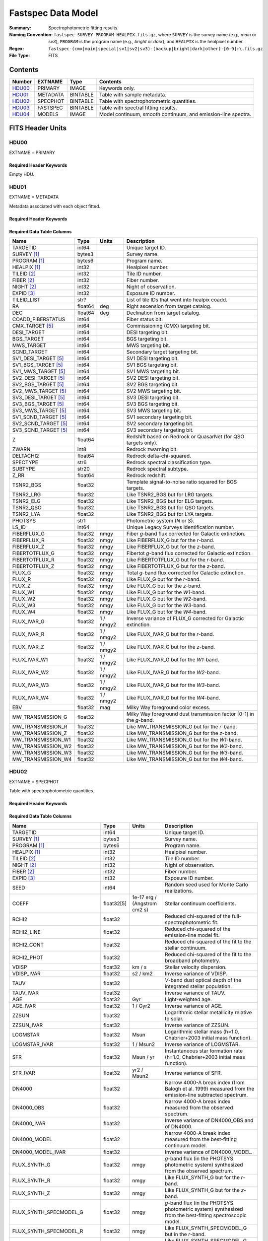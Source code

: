 .. _fastspec datamodel:

===================
Fastspec Data Model
===================

:Summary: Spectrophotometric fitting results.
:Naming Convention:
    ``fastspec-SURVEY-PROGRAM-HEALPIX.fits.gz``, where
    ``SURVEY`` is the survey name (e.g., *main* or *sv3*), ``PROGRAM`` is the
    program name (e.g., *bright* or *dark*), and ``HEALPIX`` is the healpixel number.
:Regex: ``fastspec-(cmx|main|special|sv1|sv2|sv3)-(backup|bright|dark|other)-[0-9]+\.fits.gz``
:File Type: FITS

Contents
========

====== ============ ======== ======================
Number EXTNAME      Type     Contents
====== ============ ======== ======================
HDU00_ PRIMARY      IMAGE    Keywords only.
HDU01_ METADATA     BINTABLE Table with sample metadata.
HDU02_ SPECPHOT     BINTABLE Table with spectrophotometric quantities.
HDU03_ FASTSPEC     BINTABLE Table with spectral fitting results.
HDU04_ MODELS       IMAGE    Model continuum, smooth continuum, and emission-line spectra.
====== ============ ======== ======================

FITS Header Units
=================

HDU00
-----

EXTNAME = PRIMARY

Required Header Keywords
~~~~~~~~~~~~~~~~~~~~~~~~

.. collapse:: Required Header Keywords Table
    :open:

    .. rst-class:: keywords

    ======== ================ ===== ==============================================
    KEY      Example Value    Type  Comment
    ======== ================ ===== ==============================================
    SPECPROD iron             str   Spectroscopic production name.
    COADDTYP healpix          str   Type of spectral coadd (healpix|cumulative|pernight|perexp).
    INPUTZ   F                bool  Input redshifts provided.
    INPUTS   F                bool  Input seeds provided.
    CONSAGE  F                bool  Stellar population synthesis ages constrained by redshift.
    USEQNET  T                bool  QuasarNet redshifts used where applicable.
    NMONTE   50               int   Number of Monte Carlo realizations.
    SEED     1                int   Random seed used for Monte Carlo realizations.
    NOSCORR  F                bool  No smooth continuum correction derived.
    NOPHOTO  F                bool  No fitting to photometry carried out.
    BRDLFIT  T                bool  Broad Balmer emission-line modeling attempted.
    UFLOOR   0.01             float Spectroscopic fractional uncertainty floor.
    SNRBBALM 2.5              float Minimum broad Balmer signal-to-noise ratio.
    CHECKSUM ZHWHZHVFZHVFZHVF str   HDU checksum updated 2022-08-02T19:06:22
    DATASUM  0                str   data unit checksum updated 2022-08-02T19:06:22
    ======== ================ ===== ==============================================

Empty HDU.

HDU01
-----

EXTNAME = METADATA

Metadata associated with each object fitted.

Required Header Keywords
~~~~~~~~~~~~~~~~~~~~~~~~

.. collapse:: Required Header Keywords Table
    :open:

    .. rst-class:: keywords

    ======== ================ ==== ==============================================
    KEY      Example Value    Type Comment
    ======== ================ ==== ==============================================
    NAXIS1   339              int  length of dimension 1
    NAXIS2   338              int  length of dimension 2
    CHECKSUM hFY6jCV3hCV3hCV3 str  HDU checksum updated 2022-08-03T14:25:08
    DATASUM  1759692941       str  data unit checksum updated 2022-08-03T14:25:08
    ======== ================ ==== ==============================================

Required Data Table Columns
~~~~~~~~~~~~~~~~~~~~~~~~~~~

.. rst-class:: columns

====================== =========== ========== ==========================================
Name                   Type        Units      Description
====================== =========== ========== ==========================================
              TARGETID   int64                Unique target ID.
           SURVEY [1]_  bytes3                Survey name.
          PROGRAM [1]_  bytes6                Program name.
          HEALPIX [1]_   int32                Healpixel number.
           TILEID [2]_   int32                Tile ID number.
            FIBER [2]_   int32                Fiber number.
            NIGHT [2]_   int32                Night of observation.
            EXPID [3]_   int32                Exposure ID number.
           TILEID_LIST    str?                List of tile IDs that went into healpix coadd.
                    RA float64            deg Right ascension from target catalog.
                   DEC float64            deg Declination from target catalog.
     COADD_FIBERSTATUS   int64                Fiber status bit.
       CMX_TARGET [5]_   int64                Commissioning (CMX) targeting bit.
           DESI_TARGET   int64                DESI targeting bit.
            BGS_TARGET   int64                BGS targeting bit.
            MWS_TARGET   int64                MWS targeting bit.
           SCND_TARGET   int64                Secondary target targeting bit.
  SV1_DESI_TARGET [5]_   int64                SV1 DESI targeting bit.
   SV1_BGS_TARGET [5]_   int64                SV1 BGS targeting bit.
   SV1_MWS_TARGET [5]_   int64                SV1 MWS targeting bit.
  SV2_DESI_TARGET [5]_   int64                SV2 DESI targeting bit.
   SV2_BGS_TARGET [5]_   int64                SV2 BGS targeting bit.
   SV2_MWS_TARGET [5]_   int64                SV2 MWS targeting bit.
  SV3_DESI_TARGET [5]_   int64                SV3 DESI targeting bit.
   SV3_BGS_TARGET [5]_   int64                SV3 BGS targeting bit.
   SV3_MWS_TARGET [5]_   int64                SV3 MWS targeting bit.
  SV1_SCND_TARGET [5]_   int64                SV1 secondary targeting bit.
  SV2_SCND_TARGET [5]_   int64                SV2 secondary targeting bit.
  SV3_SCND_TARGET [5]_   int64                SV3 secondary targeting bit.
                     Z float64                Redshift based on Redrock or QuasarNet (for QSO targets only).
                 ZWARN    int8                Redrock zwarning bit.
             DELTACHI2 float64                Redrock delta-chi-squared.
              SPECTYPE    str6                Redrock spectral classification type.
               SUBTYPE   str20                Redrock spectral subtype.
                  Z_RR float64                Redrock redshift.
             TSNR2_BGS float32                Template signal-to-noise ratio squared for BGS targets.
             TSNR2_LRG float32                Like TSNR2_BGS but for LRG targets.
             TSNR2_ELG float32                Like TSNR2_BGS but for ELG targets.
             TSNR2_QSO float32                Like TSNR2_BGS but for QSO targets.
             TSNR2_LYA float32                Like TSNR2_BGS but for LYA targets.
               PHOTSYS    str1                Photometric system (*N* or *S*).
                 LS_ID   int64                Unique Legacy Surveys identification number.
           FIBERFLUX_G float32           nmgy Fiber *g*-band flux corrected for Galactic extinction.
           FIBERFLUX_R float32           nmgy Like FIBERFLUX_G but for the *r*-band.
           FIBERFLUX_Z float32           nmgy Like FIBERFLUX_G but for the *z*-band.
        FIBERTOTFLUX_G float32           nmgy Fibertot *g*-band flux corrected for Galactic extinction.
        FIBERTOTFLUX_R float32           nmgy Like FIBERTOTFLUX_G but for the *r*-band.
        FIBERTOTFLUX_Z float32           nmgy Like FIBERTOTFLUX_G but for the *z*-band.
                FLUX_G float32           nmgy Total *g*-band flux corrected for Galactic extinction.
                FLUX_R float32           nmgy Like FLUX_G but for the *r*-band.
                FLUX_Z float32           nmgy Like FLUX_G but for the *z*-band.
               FLUX_W1 float32           nmgy Like FLUX_G but for the *W1*-band.
               FLUX_W2 float32           nmgy Like FLUX_G but for the *W2*-band.
               FLUX_W3 float32           nmgy Like FLUX_G but for the *W3*-band.
               FLUX_W4 float32           nmgy Like FLUX_G but for the *W4*-band.
           FLUX_IVAR_G float32      1 / nmgy2 Inverse variance of FLUX_G corrected for Galactic extinction.
           FLUX_IVAR_R float32      1 / nmgy2 Like FLUX_IVAR_G but for the *r*-band.
           FLUX_IVAR_Z float32      1 / nmgy2 Like FLUX_IVAR_G but for the *z*-band.
          FLUX_IVAR_W1 float32      1 / nmgy2 Like FLUX_IVAR_G but for the *W1*-band.
          FLUX_IVAR_W2 float32      1 / nmgy2 Like FLUX_IVAR_G but for the *W2*-band.
          FLUX_IVAR_W3 float32      1 / nmgy2 Like FLUX_IVAR_G but for the *W3*-band.
          FLUX_IVAR_W4 float32      1 / nmgy2 Like FLUX_IVAR_G but for the *W4*-band.
                   EBV float32            mag Milky Way foreground color excess.
     MW_TRANSMISSION_G float32                Milky Way foreground dust transmission factor [0-1] in the *g*-band.
     MW_TRANSMISSION_R float32                Like MW_TRANSMISSION_G but for the *r*-band.
     MW_TRANSMISSION_Z float32                Like MW_TRANSMISSION_G but for the *z*-band.
    MW_TRANSMISSION_W1 float32                Like MW_TRANSMISSION_G but for the *W1*-band.
    MW_TRANSMISSION_W2 float32                Like MW_TRANSMISSION_G but for the *W2*-band.
    MW_TRANSMISSION_W3 float32                Like MW_TRANSMISSION_G but for the *W3*-band.
    MW_TRANSMISSION_W4 float32                Like MW_TRANSMISSION_G but for the *W4*-band.
====================== =========== ========== ==========================================

HDU02
-----

EXTNAME = SPECPHOT

Table with spectrophotometric quantities.

Required Header Keywords
~~~~~~~~~~~~~~~~~~~~~~~~

.. collapse:: Required Header Keywords Table
    :open:

    .. rst-class:: keywords

    ======== ================ ==== ==============================================
    KEY      Example Value    Type Comment
    ======== ================ ==== ==============================================
    NAXIS1   3115             int  length of dimension 1
    NAXIS2   338              int  length of dimension 2
    CHECKSUM WLDnaKDlWKDlaKDl str  HDU checksum updated 2022-08-03T14:25:08
    DATASUM  756558178        str  data unit checksum updated 2022-08-03T14:25:08
    ======== ================ ==== ==============================================

Required Data Table Columns
~~~~~~~~~~~~~~~~~~~~~~~~~~~

.. rst-class:: columns

============================ ============ ============================= ============================================
Name                         Type         Units                         Description
============================ ============ ============================= ============================================
                    TARGETID        int64                               Unique target ID.
                 SURVEY [1]_       bytes3                               Survey name.
                PROGRAM [1]_       bytes6                               Program name.
                HEALPIX [1]_        int32                               Healpixel number.
                 TILEID [2]_        int32                               Tile ID number.
                  NIGHT [2]_        int32                               Night of observation.
                  FIBER [2]_        int32                               Fiber number.
                  EXPID [3]_        int32                               Exposure ID number.
                        SEED        int64                               Random seed used for Monte Carlo realizations.
                       COEFF   float32[5]  1e-17 erg / (Angstrom cm2 s) Stellar continuum coefficients.
                       RCHI2      float32                               Reduced chi-squared of the full-spectrophotometric fit.
                  RCHI2_LINE      float32                               Reduced chi-squared of the emission-line model fit.
                  RCHI2_CONT      float32                               Reduced chi-squared of the fit to the stellar continuum.
                  RCHI2_PHOT      float32                               Reduced chi-squared of the fit to the broadband photometry.
                       VDISP      float32                        km / s Stellar velocity dispersion.
                  VDISP_IVAR      float32                      s2 / km2 Inverse variance of VDISP.
                        TAUV      float32                               *V*-band dust optical depth of the integrated stellar population.
                   TAUV_IVAR      float32                               Inverse variance of TAUV.
                         AGE      float32                           Gyr Light-weighted age.
                    AGE_IVAR      float32                      1 / Gyr2 Inverse variance of AGE.
                       ZZSUN      float32                               Logarithmic stellar metallicity relative to solar.
                  ZZSUN_IVAR      float32                               Inverse variance of ZZSUN.
                    LOGMSTAR      float32                          Msun Logarithmic stellar mass (h=1.0, Chabrier+2003 initial mass function).
               LOGMSTAR_IVAR      float32                     1 / Msun2 Inverse variance of LOGMSTAR.
                         SFR      float32                     Msun / yr Instantaneous star formation rate (h=1.0, Chabrier+2003 initial mass function).
                    SFR_IVAR      float32                   yr2 / Msun2 Inverse variance of SFR.
                      DN4000      float32                               Narrow 4000-A break index (from Balogh et al. 1999) measured from the emission-line subtracted spectrum.
                  DN4000_OBS      float32                               Narrow 4000-A break index measured from the observed spectrum.
                 DN4000_IVAR      float32                               Inverse variance of DN4000_OBS and of DN4000.
                DN4000_MODEL      float32                               Narrow 4000-A break index measured from the best-fitting continuum model.
           DN4000_MODEL_IVAR      float32                               Inverse variance of DN4000_MODEL.
                FLUX_SYNTH_G      float32                          nmgy *g*-band flux (in the PHOTSYS photometric system) synthesized from the observed spectrum.
                FLUX_SYNTH_R      float32                          nmgy Like FLUX_SYNTH_G but for the *r*-band.
                FLUX_SYNTH_Z      float32                          nmgy Like FLUX_SYNTH_G but for the *z*-band.
      FLUX_SYNTH_SPECMODEL_G      float32                          nmgy *g*-band flux (in the PHOTSYS photometric system) synthesized from the best-fitting spectroscopic model.
      FLUX_SYNTH_SPECMODEL_R      float32                          nmgy Like FLUX_SYNTH_SPECMODEL_G but in the *r*-band.
      FLUX_SYNTH_SPECMODEL_Z      float32                          nmgy Like FLUX_SYNTH_SPECMODEL_G but in the *z*-band.
      FLUX_SYNTH_PHOTMODEL_G      float32                          nmgy *g*-band flux (in the PHOTSYS photometric system) synthesized from the best-fitting photometric continuum model.
      FLUX_SYNTH_PHOTMODEL_R      float32                          nmgy Like FLUX_SYNTH_PHOTMODEL_G but in the *r*-band.
      FLUX_SYNTH_PHOTMODEL_Z      float32                          nmgy Like FLUX_SYNTH_PHOTMODEL_G but in the *z*-band.
     FLUX_SYNTH_PHOTMODEL_W1      float32                          nmgy Like FLUX_SYNTH_PHOTMODEL_G but in the *W1*-band.
     FLUX_SYNTH_PHOTMODEL_W2      float32                          nmgy Like FLUX_SYNTH_PHOTMODEL_G but in the *W2*-band.
     FLUX_SYNTH_PHOTMODEL_W3      float32                          nmgy Like FLUX_SYNTH_PHOTMODEL_G but in the *W3*-band.
     FLUX_SYNTH_PHOTMODEL_W4      float32                          nmgy Like FLUX_SYNTH_PHOTMODEL_G but in the *W4*-band.
       ABSMAG10_DECAM_G [4]_      float32                           mag Absolute magnitude in DECam *g*-band band-shifted to z=1.0 assuming h=1.0.
       ABSMAG10_IVAR_DECAM_G      float32                      1 / mag2 Inverse variance corresponding to ABSMAG10_DECAM_G.
      ABSMAG10_SYNTH_DECAM_G      float32                           mag Synthesized absolute magnitude in DECam *g*-band band-shifted to z=1.0 assuming h=1.0.
 ABSMAG10_SYNTH_IVAR_DECAM_G      float32                      1 / mag2 Inverse variance corresponding to ABSMAG10_SYNTH_DECAM_G.
       ABSMAG10_DECAM_R [4]_      float32                           mag Like ABSMAG10_DECAM_G but for DECam *r*-band.
       ABSMAG10_IVAR_DECAM_R      float32                      1 / mag2 Like ABSMAG10_IVAR_DECAM_G but for DECam *r*-band.
      ABSMAG10_SYNTH_DECAM_R      float32                           mag Like ABSMAG10_SYNTH_DECAM_G but for DECam *r*-band.
 ABSMAG10_SYNTH_IVAR_DECAM_R      float32                      1 / mag2 Like ABSMAG10_SYNTH_IVAR_DECAM_G but for DECam *r*-band.
       ABSMAG10_DECAM_Z [4]_      float32                           mag Like ABSMAG10_DECAM_G but for DECam *z*-band.
       ABSMAG10_IVAR_DECAM_Z      float32                      1 / mag2 Like ABSMAG10_IVAR_DECAM_G but for DECam *z*-band.
      ABSMAG10_SYNTH_DECAM_Z      float32                           mag Like ABSMAG10_SYNTH_DECAM_G but for DECam *z*-band.
 ABSMAG10_SYNTH_IVAR_DECAM_Z      float32                      1 / mag2 Like ABSMAG10_SYNTH_IVAR_DECAM_G but for DECam *z*-band.
             ABSMAG00_U [4]_      float32                           mag Absolute magnitude in Johnson/Cousins *U*-band band-shifted to z=0.0 assuming h=1.0.
             ABSMAG00_IVAR_U      float32                      1 / mag2 Inverse variance corresponding to ABSMAG00_U.
            ABSMAG00_SYNTH_U      float32                           mag Synthesized absolute magnitude in Johnson/Cousins *U*-band band-shifted to z=0.0 assuming h=1.0.
       ABSMAG00_SYNTH_IVAR_U      float32                      1 / mag2 Inverse variance corresponding to ABSMAG00_SYNTH_U.
             ABSMAG00_B [4]_      float32                           mag Like ABSMAG00_U but for Johnson/Cousins *B*-band.
             ABSMAG00_IVAR_B      float32                      1 / mag2 Like ABSMAG00_IVAR_U but for Johnson/Cousins *B*-band.
            ABSMAG00_SYNTH_B      float32                           mag Like ABSMAG00_SYNTH_U but for Johnson/Cousins *B*-band.
       ABSMAG00_SYNTH_IVAR_B      float32                      1 / mag2 Like ABSMAG00_SYNTH_IVAR_U but for Johnson/Cousins *B*-band.
             ABSMAG00_V [4]_      float32                           mag Like ABSMAG00_U but for Johnson/Cousins *V*-band.
             ABSMAG00_IVAR_V      float32                      1 / mag2 Like ABSMAG00_IVAR_U but for Johnson/Cousins *V*-band.
            ABSMAG00_SYNTH_V      float32                           mag Like ABSMAG00_SYNTH_U but for Johnson/Cousins *V*-band.
       ABSMAG00_SYNTH_IVAR_V      float32                      1 / mag2 Like ABSMAG00_SYNTH_IVAR_U but for Johnson/Cousins *V*-band.
        ABSMAG01_SDSS_U [4]_      float32                           mag Absolute magnitude in SDSS *u*-band band-shifted to z=0.1 assuming h=1.0.
        ABSMAG01_IVAR_SDSS_U      float32                      1 / mag2 Inverse variance corresponding to ABSMAG01_SDSS_U.
       ABSMAG01_SYNTH_SDSS_U      float32                           mag Synthesized absolute magnitude in SDSS *u*-band band-shifted to z=0.1 assuming h=1.0.
  ABSMAG01_SYNTH_IVAR_SDSS_U      float32                      1 / mag2 Inverse variance corresponding to ABSMAG01_SYNTH_SDSS_U.
        ABSMAG01_SDSS_G [4]_      float32                           mag Like ABSMAG01_SDSS_U but for SDSS *g*-band.
        ABSMAG01_IVAR_SDSS_G      float32                      1 / mag2 Like ABSMAG01_IVAR_SDSS_U but for SDSS *g*-band.
       ABSMAG01_SYNTH_SDSS_G      float32                           mag Like ABSMAG01_SYNTH_SDSS_U but for SDSS *g*-band.
  ABSMAG01_SYNTH_IVAR_SDSS_G      float32                      1 / mag2 Like ABSMAG01_SYNTH_IVAR_SDSS_U but for SDSS *g*-band.
        ABSMAG01_SDSS_R [4]_      float32                           mag Like ABSMAG01_SDSS_U but for SDSS *r*-band.
        ABSMAG01_IVAR_SDSS_R      float32                      1 / mag2 Like ABSMAG01_IVAR_SDSS_U but for SDSS *r*-band.
       ABSMAG01_SYNTH_SDSS_R      float32                           mag Like ABSMAG01_SYNTH_SDSS_U but for SDSS *r*-band.
  ABSMAG01_SYNTH_IVAR_SDSS_R      float32                      1 / mag2 Like ABSMAG01_SYNTH_IVAR_SDSS_U but for SDSS *r*-band.
        ABSMAG01_SDSS_I [4]_      float32                           mag Like ABSMAG01_SDSS_U but for SDSS *i*-band.
        ABSMAG01_IVAR_SDSS_I      float32                      1 / mag2 Like ABSMAG01_IVAR_SDSS_U but for SDSS *i*-band.
       ABSMAG01_SYNTH_SDSS_I      float32                           mag Like ABSMAG01_SYNTH_SDSS_U but for SDSS *i*-band.
  ABSMAG01_SYNTH_IVAR_SDSS_I      float32                      1 / mag2 Like ABSMAG01_SYNTH_IVAR_SDSS_U but for SDSS *i*-band.
        ABSMAG01_SDSS_Z [4]_      float32                           mag Like ABSMAG01_SDSS_U but for SDSS *z*-band.
        ABSMAG01_IVAR_SDSS_Z      float32                      1 / mag2 Like ABSMAG01_IVAR_SDSS_U but for SDSS *z*-band.
       ABSMAG01_SYNTH_SDSS_Z      float32                           mag Like ABSMAG01_SYNTH_SDSS_U but for SDSS *z*-band.
  ABSMAG01_SYNTH_IVAR_SDSS_Z      float32                      1 / mag2 Like ABSMAG01_SYNTH_IVAR_SDSS_U but for SDSS *z*-band.
            ABSMAG01_W1 [4]_      float32                           mag Absolute magnitude in WISE *W1*-band band-shifted to z=0.1 assuming h=1.0.
            ABSMAG01_IVAR_W1      float32                      1 / mag2 Inverse variance corresponding to ABSMAG01_W1.
           ABSMAG01_SYNTH_W1      float32                           mag Synthesized absolute magnitude in WISE *W1*-band band-shifted to z=0.1 assuming h=1.0.
      ABSMAG01_SYNTH_IVAR_W1      float32                      1 / mag2 Inverse variance corresponding to ABSMAG01_SYNTH_W1.
             KCORR10_DECAM_G      float32                           mag K-correction used to derive ABSMAG10_DECAM_G band-shifted to z=1.0.
             KCORR10_DECAM_R      float32                           mag Like KCORR10_DECAM_G but for DECam *r*-band.
             KCORR10_DECAM_Z      float32                           mag Like KCORR10_DECAM_G but for DECam *z*-band.
                   KCORR00_U      float32                           mag K-correction used to derive ABSMAG00_U band-shifted to z=0.0.
                   KCORR00_B      float32                           mag Like KCORR00_U but for Johnson/Cousins *B*-band.
                   KCORR00_V      float32                           mag Like KCORR00_U but for Johnson/Cousins *V*-band.
              KCORR01_SDSS_U      float32                           mag K-correction used to derive ABSMAG01_SDSS_U band-shifted to z=0.1.
              KCORR01_SDSS_G      float32                           mag Like KCORR01_SDSS_U but for SDSS *g*-band.
              KCORR01_SDSS_R      float32                           mag Like KCORR01_SDSS_U but for SDSS *r*-band.
              KCORR01_SDSS_I      float32                           mag Like KCORR01_SDSS_U but for SDSS *i*-band.
              KCORR01_SDSS_Z      float32                           mag Like KCORR01_SDSS_U but for SDSS *z*-band.
                  KCORR01_W1      float32                           mag K-correction used to derive ABSMAG01_W1 band-shifted to z=0.0.
                 LOGLNU_1500      float32            1e-28 erg / (Hz s) Monochromatic luminosity at 1500 A in the rest-frame.
            LOGLNU_1500_IVAR      float32           1e+56 Hz2 s2 / erg2 Inverse variance in LOGLNU_1500.
                 LOGLNU_2800      float32            1e-28 erg / (Hz s) Monochromatic luminosity at 2800 A in the rest-frame.
            LOGLNU_2800_IVAR      float32           1e+56 Hz2 s2 / erg2 Inverse variance in LOGLNU_2800.
                   LOGL_1450      float32                    1e-10 Lsun Integrated luminosity at 1450 A in the rest-frame.
              LOGL_1450_IVAR      float32                 1e+20 / Lsun2 Inverse variance in LOGL_1450.
                   LOGL_1700      float32                    1e-10 Lsun Integrated luminosity at 1700 A in the rest-frame.
              LOGL_1700_IVAR      float32                 1e+20 / Lsun2 Inverse variance in LOGL_1700.
                   LOGL_3000      float32                    1e-10 Lsun Integrated luminosity at 3000 A in the rest-frame.
              LOGL_3000_IVAR      float32                 1e+20 / Lsun2 Inverse variance in LOGL_3000.
                   LOGL_5100      float32                    1e-10 Lsun Integrated luminosity at 5100 A in the rest-frame.
              LOGL_5100_IVAR      float32                 1e+20 / Lsun2 Inverse variance in LOGL_5100.
              FLYA_1215_CONT      float32  1e-17 erg / (Angstrom cm2 s) Continuum flux at 1215.67 A in the rest-frame.
         FLYA_1215_CONT_IVAR      float32 1e+34 cm4 Angstrom2 s2 / erg2 Inverse variance in FLYA_1215_CONT.
              FOII_3727_CONT      float32  1e-17 erg / (Angstrom cm2 s) Continuum flux at 3728.483 A in the rest-frame.
         FOII_3727_CONT_IVAR      float32 1e+34 cm4 Angstrom2 s2 / erg2 Inverse variance in FOII_3727_CONT.
                 FHBETA_CONT      float32  1e-17 erg / (Angstrom cm2 s) Continuum flux at 4862.683 A in the rest-frame.
            FHBETA_CONT_IVAR      float32 1e+34 cm4 Angstrom2 s2 / erg2 Inverse variance in FHBETA_CONT.
             FOIII_5007_CONT      float32  1e-17 erg / (Angstrom cm2 s) Continuum flux at 5008.239 A in the rest-frame.
        FOIII_5007_CONT_IVAR      float32 1e+34 cm4 Angstrom2 s2 / erg2 Inverse variance in FOIII_5007_CONT.
                FHALPHA_CONT      float32  1e-17 erg / (Angstrom cm2 s) Continuum flux at 6564.613 A in the rest-frame.
           FHALPHA_CONT_IVAR      float32 1e+34 cm4 Angstrom2 s2 / erg2 Inverse variance in FHALPHA_CONT.
============================ ============ ============================= ============================================

HDU03
-----

EXTNAME = FASTSPEC

Table with spectral fitting results.

Required Header Keywords
~~~~~~~~~~~~~~~~~~~~~~~~

.. collapse:: Required Header Keywords Table
    :open:

    .. rst-class:: keywords

    ======== ================ ==== ==============================================
    KEY      Example Value    Type Comment
    ======== ================ ==== ==============================================
    NAXIS1   3115             int  length of dimension 1
    NAXIS2   338              int  length of dimension 2
    CHECKSUM WLDnaKDlWKDlaKDl str  HDU checksum updated 2022-08-03T14:25:08
    DATASUM  756558178        str  data unit checksum updated 2022-08-03T14:25:08
    ======== ================ ==== ==============================================

Required Data Table Columns
~~~~~~~~~~~~~~~~~~~~~~~~~~~

.. rst-class:: columns

=========================== ============ ============================= ============================================
Name                        Type         Units                         Description
=========================== ============ ============================= ============================================
                   TARGETID        int64                               Unique target ID.
                SURVEY [1]_       bytes3                               Survey name.
               PROGRAM [1]_       bytes6                               Program name.
               HEALPIX [1]_        int32                               Healpixel number.
                TILEID [2]_        int32                               Tile ID number.
                 NIGHT [2]_        int32                               Night of observation.
                 FIBER [2]_        int32                               Fiber number.
                 EXPID [3]_        int32                               Exposure ID number.
                      SNR_B      float32                               Median signal-to-noise ratio per pixel in the *b* camera.
                      SNR_R      float32                               Like SNR_B but in the *r* camera.
                      SNR_Z      float32                               Like SNR_B but in *z* camera.
               SMOOTHCORR_B      float32                       percent Median value of the smooth continuum correction relative to the data in the *b* camera.
               SMOOTHCORR_R      float32                       percent Like SMOOTHCORR_B but in the *r* camera.
               SMOOTHCORR_Z      float32                       percent Like SMOOTHCORR_B but in the *z* camera.
                   APERCORR      float32                               Median aperture correction factor.
                 APERCORR_G      float32                               Aperture correction factor measured in the *g*-band.
                 APERCORR_R      float32                               Like APERCORR_G but measured in the *r*-band.
                 APERCORR_Z      float32                               Like APERCORR_G but measured in the *z*-band.
              INIT_SIGMA_UV      float32                        km / s Initial line width for the rest-frame UV emission lines.
          INIT_SIGMA_NARROW      float32                        km / s Like INIT_SIGMA_UV but for the forbidden plus narrow Balmer emission lines.
          INIT_SIGMA_BALMER      float32                        km / s Like INIT_SIGMA_UV but for broad Balmer emission lines.
             INIT_VSHIFT_UV      float32                        km / s Initial velocity shift for the UV emission lines.
         INIT_VSHIFT_NARROW      float32                        km / s Like INIT_VSHIFT_UV but for narrow (forbidden and narrow Balmer) emission lines.
         INIT_VSHIFT_BALMER      float32                        km / s Like INIT_VSHIFT_UV but for broad Balmer emission lines.
          INIT_BALMER_BROAD         bool                               Boolean flag indicating whether a broad Balmer emission line was initially identified in the spectral range.
             DELTA_LINECHI2      float32                               Chi-squared difference between an emission-line model without and with broad lines.
             DELTA_LINENDOF        int32                               Difference in the degrees of freedom between an emission-line model without and with broad lines.
         MGII_DOUBLET_RATIO      float32                               MgII 2796 / 2803 doublet line-ratio.
    MGII_DOUBLET_RATIO_IVAR      float32                               Inverse variance in MGII_DOUBLET_RATIO.
          OII_DOUBLET_RATIO      float32                               [OII] 3726 / 3729 doublet line-ratio.
     OII_DOUBLET_RATIO_IVAR      float32                               Inverse variance in OII_DOUBLET_RATIO.
          SII_DOUBLET_RATIO      float32                               [SII] 6731 / 6716 doublet line-ratio.
     SII_DOUBLET_RATIO_IVAR      float32                               Inverse variance in SII_DOUBLET_RATIO.
     LINENAME_MODELAMP [6]_      float32  1e-17 erg / (Angstrom cm2 s) Model emission-line amplitude (before convolution with the resolution matrix).
          LINENAME_AMP [6]_      float32  1e-17 erg / (Angstrom cm2 s) Emission line amplitude.
     LINENAME_AMP_IVAR [6]_      float32 1e+34 Angstrom2 cm4 s2 / erg2 Inverse variance in LINENAME_AMP.
         LINENAME_FLUX [6]_      float32           1e-17 erg / (cm2 s) Gaussian-integrated emission-line flux.
    LINENAME_FLUX_IVAR [6]_      float32           1e+34 cm4 s2 / erg2 Inverse variance in LINENAME_FLUX.
      LINENAME_BOXFLUX [6]_      float32           1e-17 erg / (cm2 s) Boxcar-integrated emission-line flux.
 LINENAME_BOXFLUX_IVAR [6]_      float32           1e+34 cm4 s2 / erg2 Inverse variance in LINENAME_BOXFLUX.
       LINENAME_VSHIFT [6]_      float32                        km / s Velocity shift relative to Z.
  LINENAME_VSHIFT_IVAR [6]_      float32                      s2 / km2 Inverse variance in LINENAME_VSHIFT.
        LINENAME_SIGMA [6]_      float32                        km / s Gaussian emission-line width (before convolution with the resolution matrix).
   LINENAME_SIGMA_IVAR [6]_      float32                      s2 / km2 Inverse variance in LINENAME_SIGMA.
         LINENAME_CONT [6]_      float32  1e-17 erg / (Angstrom cm2 s) Continuum flux at line center.
    LINENAME_CONT_IVAR [6]_      float32 1e+34 Angstrom2 cm4 s2 / erg2 Inverse variance in LINENAME_CONT.
           LINENAME_EW [6]_      float32                      Angstrom Rest-frame emission-line equivalent width.
      LINENAME_EW_IVAR [6]_      float32                 1 / Angstrom2 Inverse variance in LINENAME_EW.
   LINENAME_FLUX_LIMIT [6]_      float32                 erg / (cm2 s) One-sigma upper-limit on the emission line flux.
         LINENAME_CHI2 [6]_      float32                               Chi-squared of the line-fit.
         LINENAME_NPIX [6]_        int32                               Number of pixels attributed to the emission line.
     LINENAME2_MOMENT1 [7]_      float32                      Angstrom First moment of the continuum-subtracted pixel values within +/- 5-sigma of the Gaussian line-center.
LINENAME2_MOMENT1_IVAR [7]_      float32                 1 / Angstrom2 Inverse variance in LINENAME2_MOMENT1.
     LINENAME2_MOMENT2 [7]_      float32                     Angstrom2 Second moment of the flux relative to LINENAME2_MOMENT1.
LINENAME2_MOMENT2_IVAR [7]_      float32                 1 / Angstrom4 Inverse variance in LINENAME2_MOMENT2.
     LINENAME2_MOMENT3 [7]_      float32                     Angstrom3 Third moment of the flux relative to LINENAME2_MOMENT1.
LINENAME2_MOMENT3_IVAR [7]_      float32                 1 / Angstrom6 Inverse variance in LINENAME2_MOMENT3.
=========================== ============ ============================= ============================================

HDU04
-----

EXTNAME = MODELS

Best-fitting model spectra (corrected for Galactic extinction).

Required Header Keywords
~~~~~~~~~~~~~~~~~~~~~~~~

.. collapse:: Required Header Keywords Table
    :open:

    .. rst-class:: keywords

    ======== ============================ ===== ==============================================
    KEY      Example Value Type Comment
    ======== ============================ ===== ==============================================
    NAXIS1   7781                         int   number of pixels
    NAXIS2   3                            int   number of models
    NAXIS3   338                          int   number of objects
    BUNIT    10**-17 erg/(s cm2 Angstrom) str   flux unit
    CUNIT1   Angstrom                     str   wavelength unit
    CTYPE1   WAVE                         str   type of axis
    CRVAL1   3600.0                       float wavelength of pixel CRPIX1 (Angstrom)
    CRPIX1   0                            int   0-indexed pixel number corresponding to CRVAL1
    CDELT1   0.8                          float pixel size (Angstrom)
    DC-FLAG  0                            int   0 = linear wavelength vector
    AIRORVAC vac                          str   wavelengths in vacuum (vac)
    CHECKSUM Q9eTT8bTQ8bTQ8bT             str   HDU checksum updated 2022-08-03T14:25:08
    DATASUM  3074907107                   str   data unit checksum updated 2022-08-03T14:25:08
    ======== ============================ ===== ==============================================

Data: FITS image [int32, 7781x3,338]

.. [1] Column only present when fitting healpix coadds.

.. [2] Column only present when fitting cumulative, per-night, or per-expopsure
       tile-based coadds.

.. [3] Column only present when fitting per-exposure tile-based coadds.

.. [4] Only observed photometry with a minimum signal-to-noise ratio of two is
       used to compute K-corrections. Absolute magnitudes are estimated using
       from the (S/N>2) observed-frame bandpass nearest in wavelength to the
       desired band-shifted rest-frame bandpass. If no observed-frame photometry
       is available, then the absolute magnitude is synthesized from the
       best-fitting model and the corresponding inverse variance is set to zero.

.. [5] Column only present in Commissioning and Survey Validation spectroscopic
       observations.

.. [6] `LINENAME` represents the following modeled emission lines: NV_1240,
       OI_1304, SILIV_1396, CIV_1549, HEII_1640, ALIII_1857, SILIII_1892,
       CIII_1908, MGII_2796, MGII_2803, NEV_3346, NEV_3426, OII_3726, OII_3729,
       NEIII_3869, H6, H6_BROAD, HEPSILON, HEPSILON_BROAD, HDELTA, HDELTA_BROAD,
       HGAMMA, HGAMMA_BROAD, OIII_4363, HEI_4471, HEII_4686, HBETA, HBETA_BROAD,
       OIII_4959, OIII_5007, NII_5755, HEI_5876, OI_6300, SIII_6312, NII_6548,
       HALPHA, HALPHA_BROAD, NII_6584, SII_6716, SII_6731, OII_7320, OII_7330,
       SIII_9069, and SIII_9532.

.. [7] `LINENAME2` represents the following emission lines: CIV_1549, MGII_2800
       (using the mean wavelength of the doublet), HBETA, and OIII_5007.
